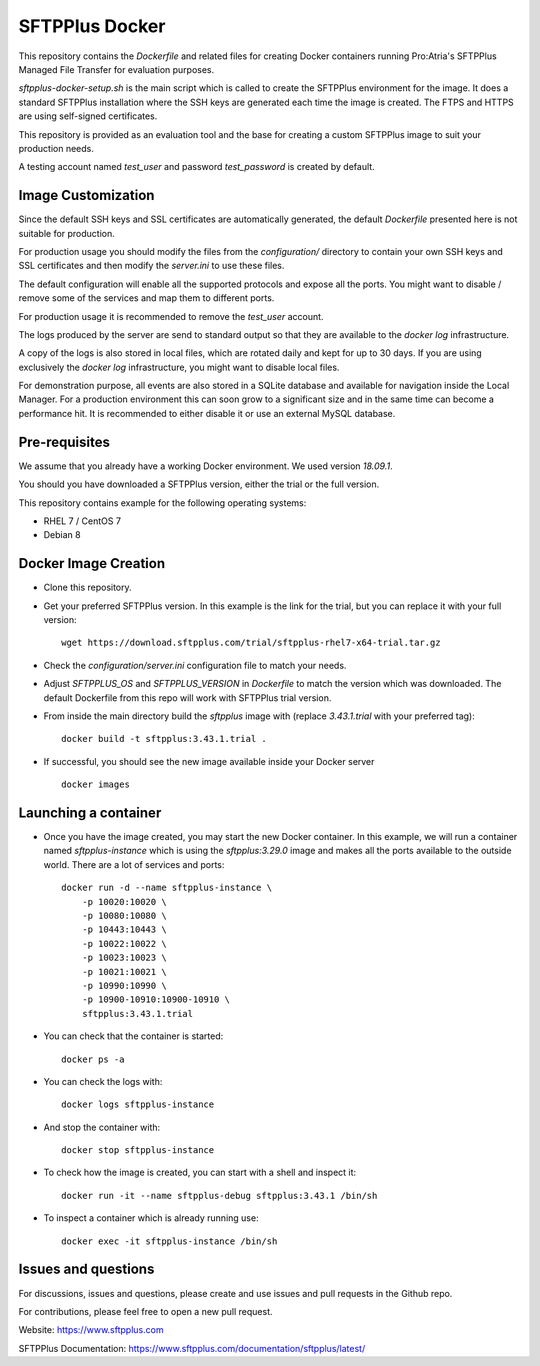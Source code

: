 SFTPPlus Docker
===============

This repository contains the `Dockerfile` and related files for creating Docker
containers running Pro:Atria's SFTPPlus Managed File Transfer for evaluation
purposes.

`sftpplus-docker-setup.sh` is the main script which is called to create the
SFTPPlus environment for the image.
It does a standard SFTPPlus installation where the SSH keys are generated each
time the image is created.
The FTPS and HTTPS are using self-signed certificates.

This repository is provided as an evaluation tool and the base for creating a
custom SFTPPlus image to suit your production needs.

A testing account named `test_user` and password `test_password` is created
by default.


Image Customization
-------------------

Since the default SSH keys and SSL certificates are automatically generated,
the default `Dockerfile` presented here is not suitable for production.

For production usage you should modify the files from the `configuration/`
directory to contain your own SSH keys and SSL certificates and then
modify the `server.ini` to use these files.

The default configuration will enable all the supported protocols and expose
all the ports.
You might want to disable / remove some of the services and map them to
different ports.

For production usage it is recommended to remove the `test_user` account.

The logs produced by the server are send to standard output so that they
are available to the `docker log` infrastructure.

A copy of the logs is also stored in local files, which are rotated daily
and kept for up to 30 days.
If you are using exclusively the `docker log` infrastructure,
you might want to disable local files.

For demonstration purpose, all events are also stored in a SQLite database
and available for navigation inside the Local Manager.
For a production environment this can soon grow to a significant size and
in the same time can become a performance hit.
It is recommended to either disable it or use an external MySQL database.


Pre-requisites
--------------

We assume that you already have a working Docker environment.
We used version `18.09.1`.

You should you have downloaded a SFTPPlus version,
either the trial or the full version.

This repository contains example for the following operating systems:

* RHEL 7 / CentOS 7
* Debian 8


Docker Image Creation
---------------------

* Clone this repository.

* Get your preferred SFTPPlus version.
  In this example is the link for the trial,
  but you can replace it with your full version::

    wget https://download.sftpplus.com/trial/sftpplus-rhel7-x64-trial.tar.gz

* Check the `configuration/server.ini` configuration file to match your needs.

* Adjust `SFTPPLUS_OS` and `SFTPPLUS_VERSION` in `Dockerfile`
  to match the version which was downloaded.
  The default Dockerfile from this repo will work with SFTPPlus trial version.

* From inside the main directory build the `sftpplus` image with
  (replace `3.43.1.trial` with your preferred tag)::

    docker build -t sftpplus:3.43.1.trial .

* If successful, you should see the new image available inside your Docker
  server ::

    docker images


Launching a container
---------------------

* Once you have the image created, you may start the new Docker container.
  In this example, we will run a container named `sftpplus-instance` which
  is using the `sftpplus:3.29.0` image and makes all the ports available to
  the outside world. There are a lot of services and ports::

    docker run -d --name sftpplus-instance \
        -p 10020:10020 \
        -p 10080:10080 \
        -p 10443:10443 \
        -p 10022:10022 \
        -p 10023:10023 \
        -p 10021:10021 \
        -p 10990:10990 \
        -p 10900-10910:10900-10910 \
        sftpplus:3.43.1.trial

* You can check that the container is started::

    docker ps -a

* You can check the logs with::

    docker logs sftpplus-instance

* And stop the container with::

    docker stop sftpplus-instance

* To check how the image is created, you can start with a shell and inspect
  it::

    docker run -it --name sftpplus-debug sftpplus:3.43.1 /bin/sh

* To inspect a container which is already running use::

    docker exec -it sftpplus-instance /bin/sh


Issues and questions
--------------------

For discussions, issues and questions, please create and use issues and pull requests in the Github repo.

For contributions, please feel free to open a new pull request.

Website: https://www.sftpplus.com

SFTPPlus Documentation: https://www.sftpplus.com/documentation/sftpplus/latest/
